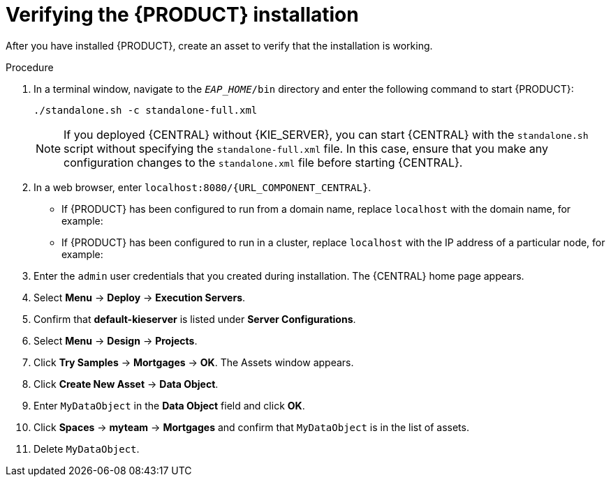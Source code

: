 [id='install-testing-proc']
= Verifying the {PRODUCT} installation

After you have installed {PRODUCT}, create an asset to verify that the installation is working.

.Procedure
. In a terminal window, navigate to the `_EAP_HOME_/bin` directory and enter the following command to start {PRODUCT}:
+
[source]
----
./standalone.sh -c standalone-full.xml
----
+
[NOTE]
====
If you deployed {CENTRAL} without {KIE_SERVER}, you can start {CENTRAL} with the `standalone.sh` script without specifying the `standalone-full.xml` file. In this case, ensure that you make any configuration changes to the `standalone.xml` file before starting {CENTRAL}.
====

. In a web browser, enter `localhost:8080/{URL_COMPONENT_CENTRAL}`.


* If {PRODUCT} has been configured to run from a domain name, replace `localhost` with the domain name, for example:
+
ifdef::PAM[]
`http://www.example.com:8080/{URL_COMPONENT_CENTRAL}`
endif::[]  
ifdef::DM[]
`http://www.example.com:8080/{URL_COMPONENT_CENTRAL}`
endif::[] 
* If {PRODUCT} has been configured to run in a cluster, replace `localhost` with the IP address of a particular node, for example:
+
ifdef::PAM[]
`http://<node_IP_address>:8080/{URL_COMPONENT_CENTRAL}`
endif::[]  
ifdef::DM[]
`http://<node_IP_address>:8080/{URL_COMPONENT_CENTRAL}`
endif::[] 
. Enter the `admin` user credentials that you created during installation. The {CENTRAL} home page appears.
. Select *Menu* -> *Deploy* -> *Execution Servers*.
. Confirm that *default-kieserver* is listed under *Server Configurations*.
. Select *Menu* -> *Design* -> *Projects*.
. Click *Try Samples* -> *Mortgages* -> *OK*. The Assets window appears.
. Click *Create New Asset* -> *Data Object*.
. Enter `MyDataObject` in the *Data Object* field and click *OK*.
. Click *Spaces* -> *myteam* -> *Mortgages* and confirm that `MyDataObject` is in the list of assets.
//. If you are verifying a clustered installation:
//* Enter the following URL, where `<node_IP_address>` is the address of a different node of the cluster. 
//* Enter same credentials that you used to log in to {CENTRAL} on the first node, where you created the `MyDataObject` asset.
//+
//`http://<node_IP_address>:8080/{URL_COMPONENT_CENTRAL}`
//* Select *Menu*-> *Design* -> *Projects*.
//* Select the *Mortgages* project.
//* Verify that `MyDataObjec`t is in the asset list.
. Delete `MyDataObject`.



